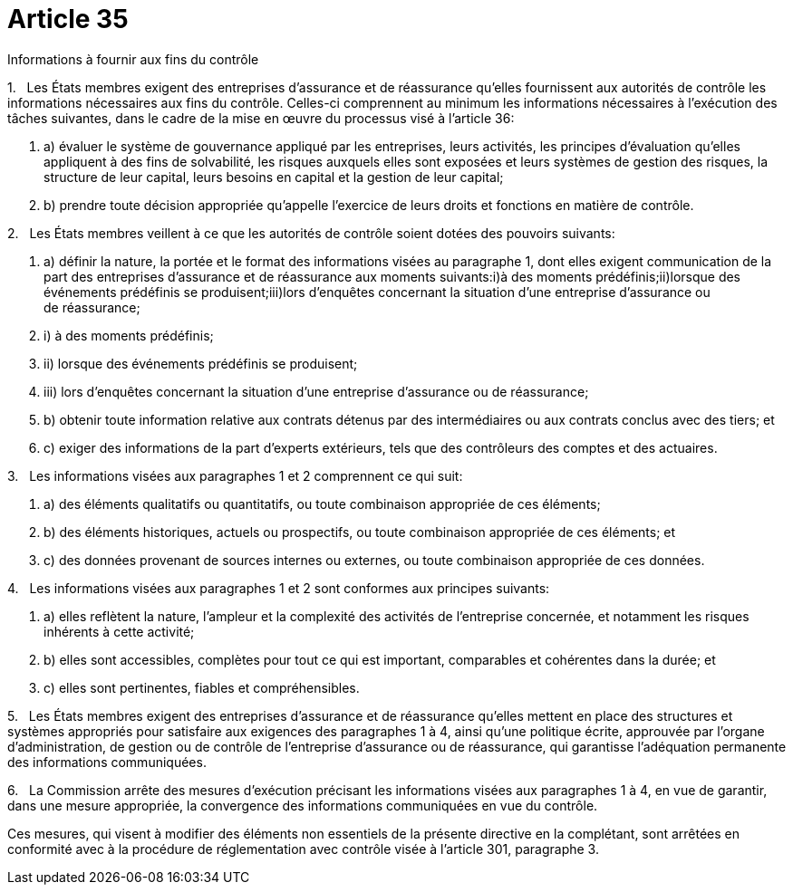 = Article 35

Informations à fournir aux fins du contrôle

1.   Les États membres exigent des entreprises d'assurance et de réassurance qu'elles fournissent aux autorités de contrôle les informations nécessaires aux fins du contrôle. Celles-ci comprennent au minimum les informations nécessaires à l'exécution des tâches suivantes, dans le cadre de la mise en œuvre du processus visé à l'article 36:

. a) évaluer le système de gouvernance appliqué par les entreprises, leurs activités, les principes d'évaluation qu'elles appliquent à des fins de solvabilité, les risques auxquels elles sont exposées et leurs systèmes de gestion des risques, la structure de leur capital, leurs besoins en capital et la gestion de leur capital;

. b) prendre toute décision appropriée qu'appelle l'exercice de leurs droits et fonctions en matière de contrôle.

2.   Les États membres veillent à ce que les autorités de contrôle soient dotées des pouvoirs suivants:

. a) définir la nature, la portée et le format des informations visées au paragraphe 1, dont elles exigent communication de la part des entreprises d'assurance et de réassurance aux moments suivants:i)à des moments prédéfinis;ii)lorsque des événements prédéfinis se produisent;iii)lors d'enquêtes concernant la situation d'une entreprise d'assurance ou de réassurance;

. i) à des moments prédéfinis;

. ii) lorsque des événements prédéfinis se produisent;

. iii) lors d'enquêtes concernant la situation d'une entreprise d'assurance ou de réassurance;

. b) obtenir toute information relative aux contrats détenus par des intermédiaires ou aux contrats conclus avec des tiers; et

. c) exiger des informations de la part d'experts extérieurs, tels que des contrôleurs des comptes et des actuaires.

3.   Les informations visées aux paragraphes 1 et 2 comprennent ce qui suit:

. a) des éléments qualitatifs ou quantitatifs, ou toute combinaison appropriée de ces éléments;

. b) des éléments historiques, actuels ou prospectifs, ou toute combinaison appropriée de ces éléments; et

. c) des données provenant de sources internes ou externes, ou toute combinaison appropriée de ces données.

4.   Les informations visées aux paragraphes 1 et 2 sont conformes aux principes suivants:

. a) elles reflètent la nature, l'ampleur et la complexité des activités de l'entreprise concernée, et notamment les risques inhérents à cette activité;

. b) elles sont accessibles, complètes pour tout ce qui est important, comparables et cohérentes dans la durée; et

. c) elles sont pertinentes, fiables et compréhensibles.

5.   Les États membres exigent des entreprises d'assurance et de réassurance qu'elles mettent en place des structures et systèmes appropriés pour satisfaire aux exigences des paragraphes 1 à 4, ainsi qu'une politique écrite, approuvée par l'organe d'administration, de gestion ou de contrôle de l'entreprise d'assurance ou de réassurance, qui garantisse l'adéquation permanente des informations communiquées.

6.   La Commission arrête des mesures d'exécution précisant les informations visées aux paragraphes 1 à 4, en vue de garantir, dans une mesure appropriée, la convergence des informations communiquées en vue du contrôle.

Ces mesures, qui visent à modifier des éléments non essentiels de la présente directive en la complétant, sont arrêtées en conformité avec à la procédure de réglementation avec contrôle visée à l'article 301, paragraphe 3.
